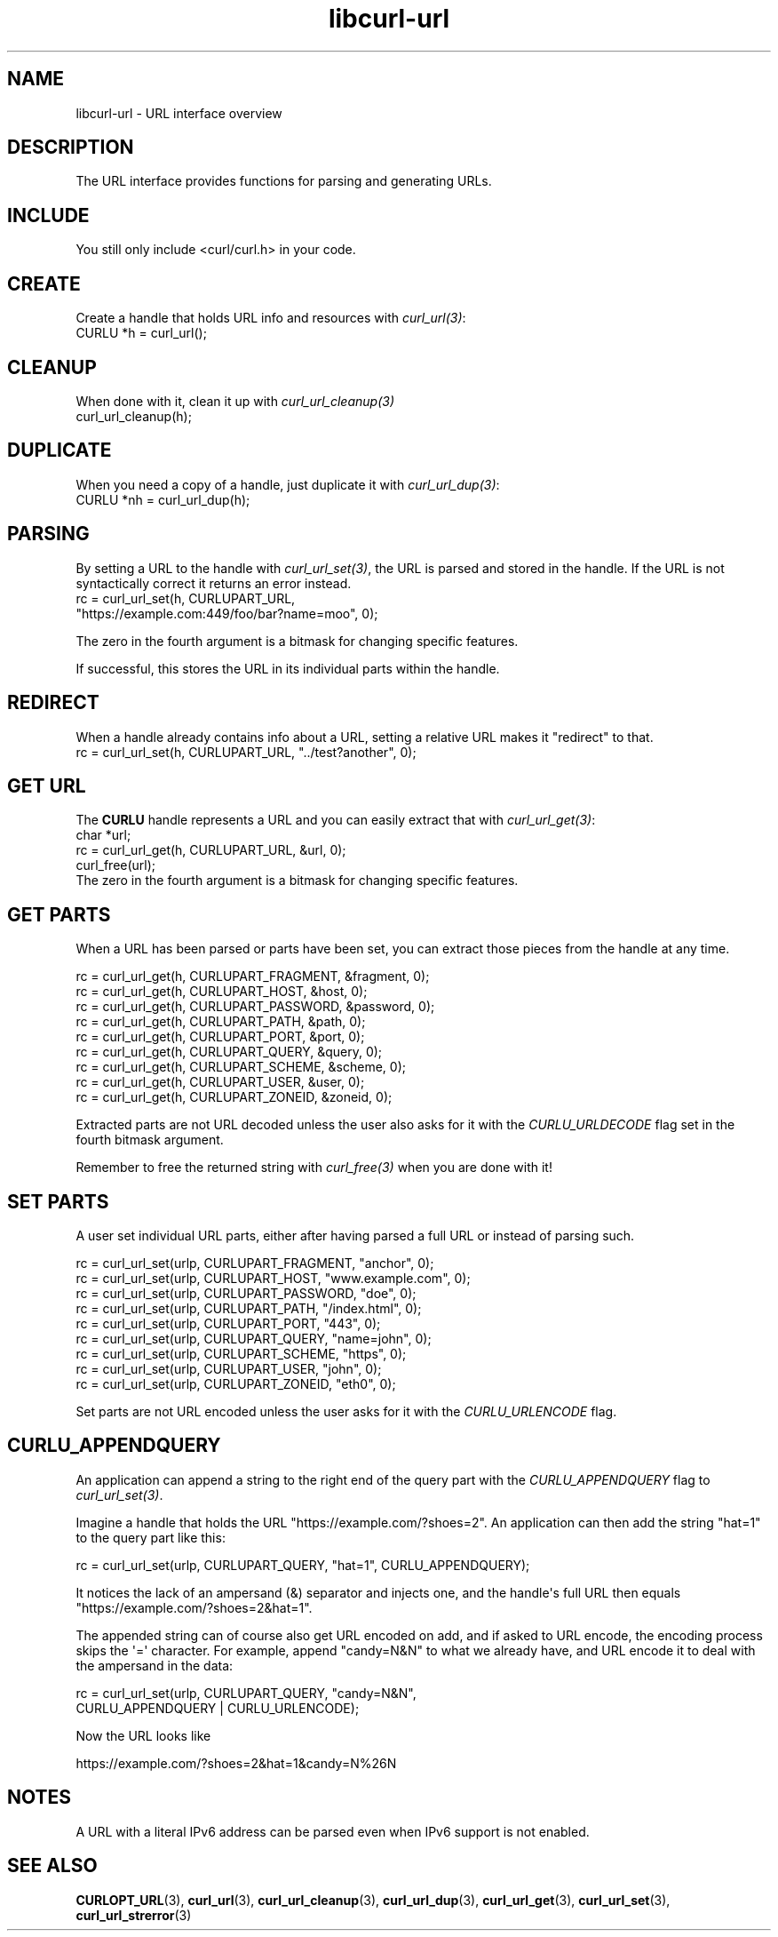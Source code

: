 .\" generated by cd2nroff 0.1 from libcurl-url.md
.TH libcurl-url 3 "2025-06-23" libcurl
.SH NAME
libcurl\-url \- URL interface overview
.SH DESCRIPTION
The URL interface provides functions for parsing and generating URLs.
.SH INCLUDE
You still only include <curl/curl.h> in your code.
.SH CREATE
Create a handle that holds URL info and resources with \fIcurl_url(3)\fP:
.nf
  CURLU *h = curl_url();
.fi
.SH CLEANUP
When done with it, clean it up with \fIcurl_url_cleanup(3)\fP
.nf
  curl_url_cleanup(h);
.fi
.SH DUPLICATE
When you need a copy of a handle, just duplicate it with \fIcurl_url_dup(3)\fP:
.nf
  CURLU *nh = curl_url_dup(h);
.fi
.SH PARSING
By setting a URL to the handle with \fIcurl_url_set(3)\fP, the URL is parsed
and stored in the handle. If the URL is not syntactically correct it returns
an error instead.
.nf
  rc = curl_url_set(h, CURLUPART_URL,
                    "https://example.com:449/foo/bar?name=moo", 0);
.fi

The zero in the fourth argument is a bitmask for changing specific features.

If successful, this stores the URL in its individual parts within the handle.
.SH REDIRECT
When a handle already contains info about a URL, setting a relative URL makes
it "redirect" to that.
.nf
  rc = curl_url_set(h, CURLUPART_URL, "../test?another", 0);
.fi
.SH GET URL
The \fBCURLU\fP handle represents a URL and you can easily extract that with
\fIcurl_url_get(3)\fP:
.nf
  char *url;
  rc = curl_url_get(h, CURLUPART_URL, &url, 0);
  curl_free(url);
.fi
The zero in the fourth argument is a bitmask for changing specific features.
.SH GET PARTS
When a URL has been parsed or parts have been set, you can extract those
pieces from the handle at any time.

.nf
  rc = curl_url_get(h, CURLUPART_FRAGMENT, &fragment, 0);
  rc = curl_url_get(h, CURLUPART_HOST, &host, 0);
  rc = curl_url_get(h, CURLUPART_PASSWORD, &password, 0);
  rc = curl_url_get(h, CURLUPART_PATH, &path, 0);
  rc = curl_url_get(h, CURLUPART_PORT, &port, 0);
  rc = curl_url_get(h, CURLUPART_QUERY, &query, 0);
  rc = curl_url_get(h, CURLUPART_SCHEME, &scheme, 0);
  rc = curl_url_get(h, CURLUPART_USER, &user, 0);
  rc = curl_url_get(h, CURLUPART_ZONEID, &zoneid, 0);
.fi

Extracted parts are not URL decoded unless the user also asks for it with the
\fICURLU_URLDECODE\fP flag set in the fourth bitmask argument.

Remember to free the returned string with \fIcurl_free(3)\fP when you are done
with it!
.SH SET PARTS
A user set individual URL parts, either after having parsed a full URL or
instead of parsing such.

.nf
  rc = curl_url_set(urlp, CURLUPART_FRAGMENT, "anchor", 0);
  rc = curl_url_set(urlp, CURLUPART_HOST, "www.example.com", 0);
  rc = curl_url_set(urlp, CURLUPART_PASSWORD, "doe", 0);
  rc = curl_url_set(urlp, CURLUPART_PATH, "/index.html", 0);
  rc = curl_url_set(urlp, CURLUPART_PORT, "443", 0);
  rc = curl_url_set(urlp, CURLUPART_QUERY, "name=john", 0);
  rc = curl_url_set(urlp, CURLUPART_SCHEME, "https", 0);
  rc = curl_url_set(urlp, CURLUPART_USER, "john", 0);
  rc = curl_url_set(urlp, CURLUPART_ZONEID, "eth0", 0);
.fi

Set parts are not URL encoded unless the user asks for it with the
\fICURLU_URLENCODE\fP flag.
.SH CURLU_APPENDQUERY
An application can append a string to the right end of the query part with the
\fICURLU_APPENDQUERY\fP flag to \fIcurl_url_set(3)\fP.

Imagine a handle that holds the URL "https://example.com/?shoes=2". An
application can then add the string "hat=1" to the query part like this:

.nf
  rc = curl_url_set(urlp, CURLUPART_QUERY, "hat=1", CURLU_APPENDQUERY);
.fi

It notices the lack of an ampersand (&) separator and injects one, and the
handle\(aqs full URL then equals "https://example.com/?shoes=2&hat=1".

The appended string can of course also get URL encoded on add, and if asked to
URL encode, the encoding process skips the \(aq=\(aq character. For example, append
\&"candy=N&N" to what we already have, and URL encode it to deal with the
ampersand in the data:

.nf
  rc = curl_url_set(urlp, CURLUPART_QUERY, "candy=N&N",
                    CURLU_APPENDQUERY | CURLU_URLENCODE);
.fi

Now the URL looks like

.nf
  https://example.com/?shoes=2&hat=1&candy=N%26N
.fi
.SH NOTES
A URL with a literal IPv6 address can be parsed even when IPv6 support is not
enabled.
.SH SEE ALSO
.BR CURLOPT_URL (3),
.BR curl_url (3),
.BR curl_url_cleanup (3),
.BR curl_url_dup (3),
.BR curl_url_get (3),
.BR curl_url_set (3),
.BR curl_url_strerror (3)
